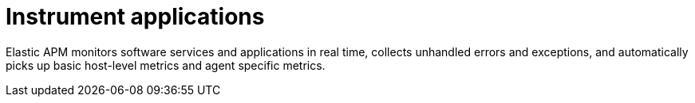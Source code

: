 [chapter, role="xpack"]
[[observability-apm]]
= Instrument applications

Elastic APM monitors software services and applications in real time, collects 
unhandled errors and exceptions, and automatically picks up basic host-level 
metrics and agent specific metrics.


//TODO: add enable APM server and APM agents info